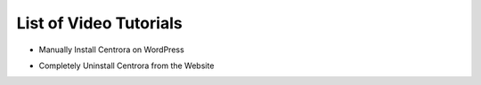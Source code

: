 List of Video Tutorials
*************************

* Manually Install Centrora on WordPress

.. raw:: html

   <a href="https://www.youtube.com/embed/ikK36XTI5wA" target="_blank">Manually Install Centrora on WordPress</a>

* Completely Uninstall Centrora from the Website

.. raw:: html

   <a href="https://www.youtube.com/embed/ikK36XTI5wA" target="_blank">Manually Install Centrora on WordPress</a>